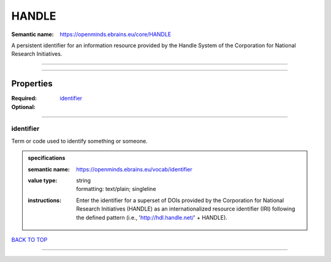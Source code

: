 ######
HANDLE
######

:Semantic name: https://openminds.ebrains.eu/core/HANDLE

A persistent identifier for an information resource provided by the Handle System of the Corporation for National Research Initiatives.


------------

------------

Properties
##########

:Required: `identifier <identifier_heading_>`_
:Optional:

------------

.. _identifier_heading:

**********
identifier
**********

Term or code used to identify something or someone.

.. admonition:: specifications

   :semantic name: https://openminds.ebrains.eu/vocab/identifier
   :value type: | string
                | formatting: text/plain; singleline
   :instructions: Enter the identifier for a superset of DOIs provided by the Corporation for National Research Initiatives (HANDLE) as an internationalized resource identifier (IRI) following the defined pattern (i.e., 'http://hdl.handle.net/' + HANDLE).

`BACK TO TOP <HANDLE_>`_

------------

